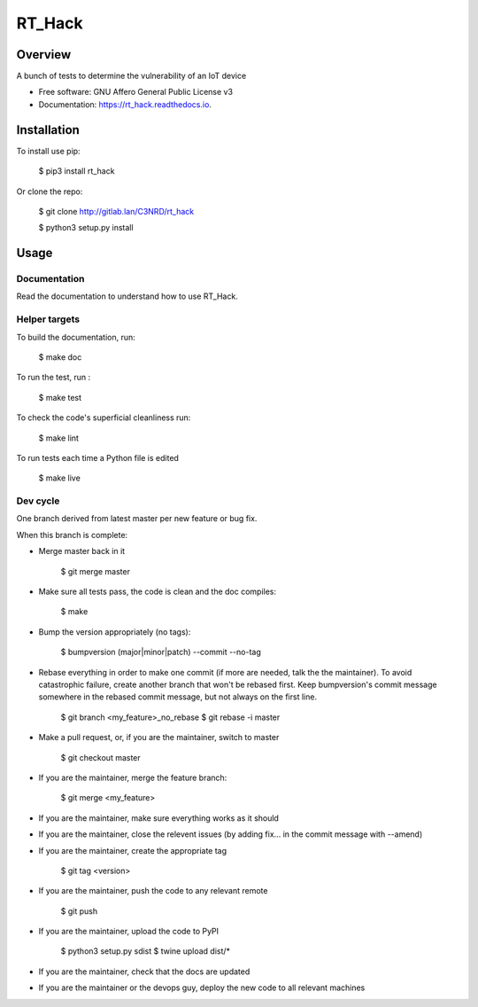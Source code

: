 =======
RT_Hack
=======

Overview
--------

A bunch of tests to determine the vulnerability of an IoT device


* Free software: GNU Affero General Public License v3
* Documentation: https://rt_hack.readthedocs.io.


Installation
------------

To install use pip:

    $ pip3 install rt_hack


Or clone the repo:

    $ git clone http://gitlab.lan/C3NRD/rt_hack

    $ python3 setup.py install
    

Usage
-----

Documentation
=============

Read the documentation to understand how to use RT_Hack.

Helper targets
==============

To build the documentation, run:

    $ make doc
    
To run the test, run :

    $ make test

To check the code's superficial cleanliness run:

    $ make lint
    
To run tests each time a Python file is edited

    $ make live

Dev cycle
=========

One branch derived from latest master per new feature or bug fix.

When this branch is complete:

- Merge master back in it
        
        $ git merge master
        
- Make sure all tests pass, the code is clean and the doc compiles:

        $ make
        
- Bump the version appropriately (no tags):

        $ bumpversion (major|minor|patch) --commit --no-tag
        
- Rebase everything in order to make one commit (if more are needed, talk the the maintainer). To avoid catastrophic failure, create another branch that won't be rebased first. Keep bumpversion's commit message somewhere in the rebased commit message, but not always on the first line.

        $ git branch <my_feature>_no_rebase
        $ git rebase -i master
        
- Make a pull request, or, if you are the maintainer, switch to master

        $ git checkout master
        
- If you are the maintainer, merge the feature branch:
        
        $ git merge <my_feature>
        
- If you are the maintainer, make sure everything works as it should

- If you are the maintainer, close the relevent issues (by adding fix... in the commit message with --amend)

- If you are the maintainer, create the appropriate tag

        $ git tag <version>

- If you are the maintainer, push the code to any relevant remote

        $ git push
        
- If you are the maintainer, upload the code to PyPI

        $ python3 setup.py sdist
        $ twine upload dist/*
        
- If you are the maintainer, check that the docs are updated

- If you are the maintainer or the devops guy, deploy the new code to all relevant machines

